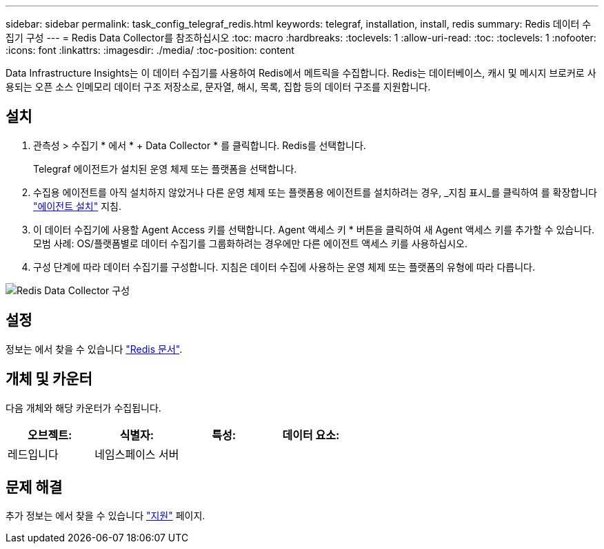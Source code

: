 ---
sidebar: sidebar 
permalink: task_config_telegraf_redis.html 
keywords: telegraf, installation, install, redis 
summary: Redis 데이터 수집기 구성 
---
= Redis Data Collector를 참조하십시오
:toc: macro
:hardbreaks:
:toclevels: 1
:allow-uri-read: 
:toc: 
:toclevels: 1
:nofooter: 
:icons: font
:linkattrs: 
:imagesdir: ./media/
:toc-position: content


[role="lead"]
Data Infrastructure Insights는 이 데이터 수집기를 사용하여 Redis에서 메트릭을 수집합니다. Redis는 데이터베이스, 캐시 및 메시지 브로커로 사용되는 오픈 소스 인메모리 데이터 구조 저장소로, 문자열, 해시, 목록, 집합 등의 데이터 구조를 지원합니다.



== 설치

. 관측성 > 수집기 * 에서 * + Data Collector * 를 클릭합니다. Redis를 선택합니다.
+
Telegraf 에이전트가 설치된 운영 체제 또는 플랫폼을 선택합니다.

. 수집용 에이전트를 아직 설치하지 않았거나 다른 운영 체제 또는 플랫폼용 에이전트를 설치하려는 경우, _지침 표시_를 클릭하여 를 확장합니다 link:task_config_telegraf_agent.html["에이전트 설치"] 지침.
. 이 데이터 수집기에 사용할 Agent Access 키를 선택합니다. Agent 액세스 키 * 버튼을 클릭하여 새 Agent 액세스 키를 추가할 수 있습니다. 모범 사례: OS/플랫폼별로 데이터 수집기를 그룹화하려는 경우에만 다른 에이전트 액세스 키를 사용하십시오.
. 구성 단계에 따라 데이터 수집기를 구성합니다. 지침은 데이터 수집에 사용하는 운영 체제 또는 플랫폼의 유형에 따라 다릅니다.


image:RedisDCConfigWindows.png["Redis Data Collector 구성"]



== 설정

정보는 에서 찾을 수 있습니다 link:https://redis.io/documentation["Redis 문서"].



== 개체 및 카운터

다음 개체와 해당 카운터가 수집됩니다.

[cols="<.<,<.<,<.<,<.<"]
|===
| 오브젝트: | 식별자: | 특성: | 데이터 요소: 


| 레드입니다 | 네임스페이스 서버 |  |  
|===


== 문제 해결

추가 정보는 에서 찾을 수 있습니다 link:concept_requesting_support.html["지원"] 페이지.

